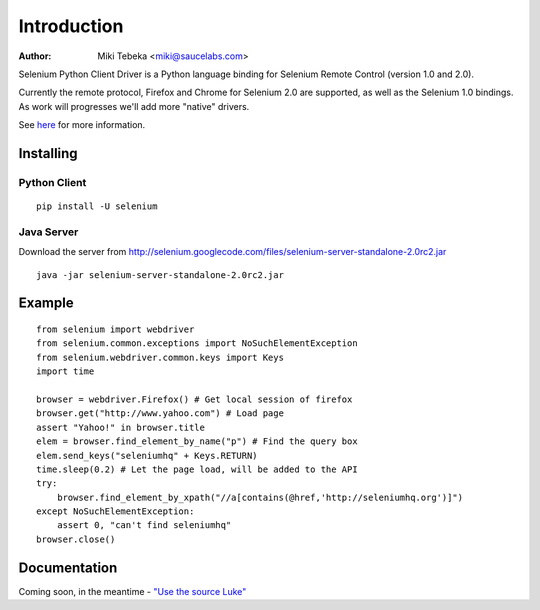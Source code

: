 ============
Introduction
============
:Author: Miki Tebeka <miki@saucelabs.com>

Selenium Python Client Driver is a Python language binding for Selenium Remote
Control (version 1.0 and 2.0).

Currently the remote protocol, Firefox and Chrome for Selenium 2.0 are
supported, as well as the Selenium 1.0 bindings. As work will progresses we'll
add more "native" drivers.

See here_ for more information.

.. _here: http://code.google.com/p/selenium/

Installing
==========

Python Client
-------------
::

    pip install -U selenium

Java Server
-----------

Download the server from http://selenium.googlecode.com/files/selenium-server-standalone-2.0rc2.jar
::

    java -jar selenium-server-standalone-2.0rc2.jar

Example
=======
::

    from selenium import webdriver 
    from selenium.common.exceptions import NoSuchElementException
    from selenium.webdriver.common.keys import Keys
    import time 

    browser = webdriver.Firefox() # Get local session of firefox
    browser.get("http://www.yahoo.com") # Load page
    assert "Yahoo!" in browser.title
    elem = browser.find_element_by_name("p") # Find the query box
    elem.send_keys("seleniumhq" + Keys.RETURN)
    time.sleep(0.2) # Let the page load, will be added to the API
    try:
        browser.find_element_by_xpath("//a[contains(@href,'http://seleniumhq.org')]")
    except NoSuchElementException:
        assert 0, "can't find seleniumhq"
    browser.close()

Documentation
=============
Coming soon, in the meantime - `"Use the source Luke"`_

.. _"Use the source Luke": http://code.google.com/p/selenium/source/browse/trunk/remote/client/src/py/webdriver.py
